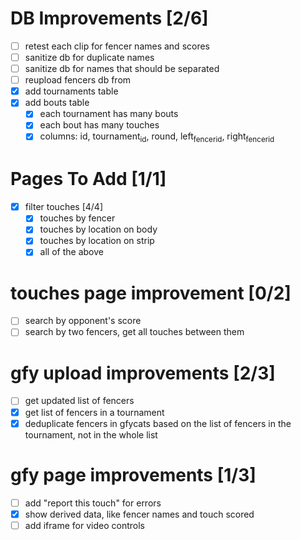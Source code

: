 * DB Improvements [2/6]
- [ ] retest each clip for fencer names and scores
- [ ] sanitize db for duplicate names
- [ ] sanitize db for names that should be separated
- [ ] reupload fencers db from 
- [X] add tournaments table
- [X] add bouts table
  - [X] each tournament has many bouts
  - [X] each bout has many touches
  - [X] columns: id, tournament_id, round, left_fencer_id, right_fencer_id
* Pages To Add [1/1]
- [X] filter touches [4/4]
  - [X] touches by fencer
  - [X] touches by location on body
  - [X] touches by location on strip
  - [X] all of the above
* touches page improvement [0/2]
- [ ] search by opponent's score
- [ ] search by two fencers, get all touches between them
* gfy upload improvements [2/3]
- [ ] get updated list of fencers
- [X] get list of fencers in a tournament
- [X] deduplicate fencers in gfycats based on the list of fencers in the tournament, not in the whole list
* gfy page improvements [1/3]
- [ ] add "report this touch" for errors
- [X] show derived data, like fencer names and touch scored
- [ ] add iframe for video controls
